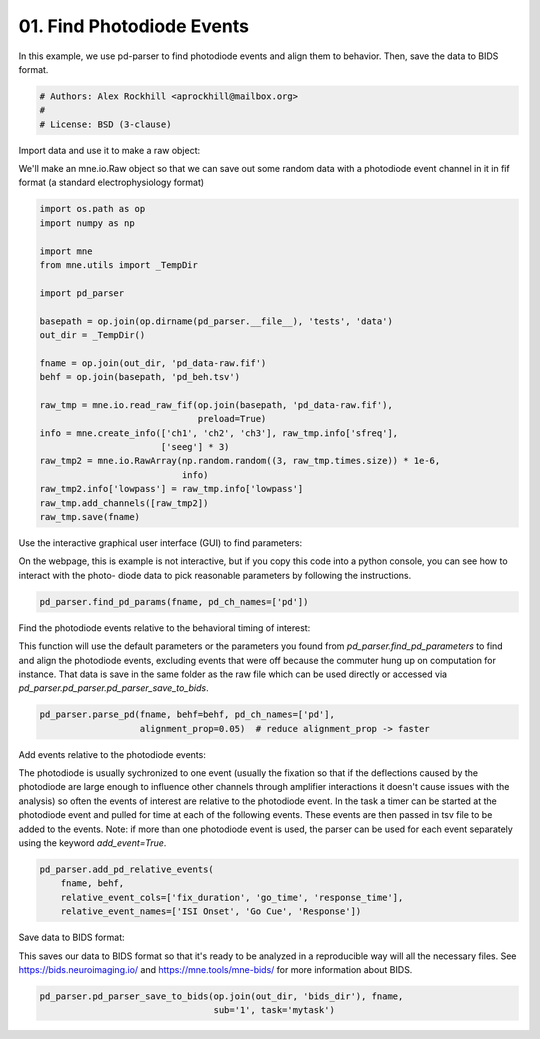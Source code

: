 .. only:: html

    .. note::
        :class: sphx-glr-download-link-note

        Click :ref:`here <sphx_glr_download_auto_examples_find_pd_events.py>`     to download the full example code
    .. rst-class:: sphx-glr-example-title

    .. _sphx_glr_auto_examples_find_pd_events.py:


==========================
01. Find Photodiode Events
==========================
In this example, we use pd-parser to find photodiode events and
align them to behavior. Then, save the data to BIDS format.


.. code-block:: default


    # Authors: Alex Rockhill <aprockhill@mailbox.org>
    #
    # License: BSD (3-clause)


Import data and use it to make a raw object:

We'll make an mne.io.Raw object so that we can save out some random
data with a photodiode event channel in it in fif format (a standard
electrophysiology format)


.. code-block:: default

    import os.path as op
    import numpy as np

    import mne
    from mne.utils import _TempDir

    import pd_parser

    basepath = op.join(op.dirname(pd_parser.__file__), 'tests', 'data')
    out_dir = _TempDir()

    fname = op.join(out_dir, 'pd_data-raw.fif')
    behf = op.join(basepath, 'pd_beh.tsv')

    raw_tmp = mne.io.read_raw_fif(op.join(basepath, 'pd_data-raw.fif'),
                                  preload=True)
    info = mne.create_info(['ch1', 'ch2', 'ch3'], raw_tmp.info['sfreq'],
                           ['seeg'] * 3)
    raw_tmp2 = mne.io.RawArray(np.random.random((3, raw_tmp.times.size)) * 1e-6,
                               info)
    raw_tmp2.info['lowpass'] = raw_tmp.info['lowpass']
    raw_tmp.add_channels([raw_tmp2])
    raw_tmp.save(fname)


Use the interactive graphical user interface (GUI) to find parameters:

On the webpage, this is example is not interactive, but if you copy this
code into a python console, you can see how to interact with the photo-
diode data to pick reasonable parameters by following the instructions.


.. code-block:: default


    pd_parser.find_pd_params(fname, pd_ch_names=['pd'])


Find the photodiode events relative to the behavioral timing of interest:

This function will use the default parameters or the parameters you
found from `pd_parser.find_pd_parameters` to find and align the
photodiode events, excluding events that were off because the commuter
hung up on computation for instance. That data is save in the same folder
as the raw file which can be used directly or accessed via
`pd_parser.pd_parser.pd_parser_save_to_bids`.


.. code-block:: default


    pd_parser.parse_pd(fname, behf=behf, pd_ch_names=['pd'],
                       alignment_prop=0.05)  # reduce alignment_prop -> faster


Add events relative to the photodiode events:

The photodiode is usually sychronized to one event (usually the fixation
so that if the deflections caused by the photodiode are large enough
to influence other channels through amplifier interactions it doesn't
cause issues with the analysis) so often the events of interest are
relative to the photodiode event. In the task a timer can be started at the
photodiode event and pulled for time at each of the following events.
These events are then passed in tsv file to be added to the events.
Note: if more than one photodiode event is used, the parser can be
used for each event separately using the keyword `add_event=True`.


.. code-block:: default


    pd_parser.add_pd_relative_events(
        fname, behf,
        relative_event_cols=['fix_duration', 'go_time', 'response_time'],
        relative_event_names=['ISI Onset', 'Go Cue', 'Response'])



Save data to BIDS format:

This saves our data to BIDS format so that it's ready to be analyzed in a
reproducible way will all the necessary files. See
https://bids.neuroimaging.io/ and https://mne.tools/mne-bids/ for more
information about BIDS.


.. code-block:: default



    pd_parser.pd_parser_save_to_bids(op.join(out_dir, 'bids_dir'), fname,
                                     sub='1', task='mytask')


.. rst-class:: sphx-glr-timing

   **Total running time of the script:** ( 0 minutes  0.000 seconds)


.. _sphx_glr_download_auto_examples_find_pd_events.py:


.. only :: html

 .. container:: sphx-glr-footer
    :class: sphx-glr-footer-example



  .. container:: sphx-glr-download sphx-glr-download-python

     :download:`Download Python source code: find_pd_events.py <find_pd_events.py>`



  .. container:: sphx-glr-download sphx-glr-download-jupyter

     :download:`Download Jupyter notebook: find_pd_events.ipynb <find_pd_events.ipynb>`


.. only:: html

 .. rst-class:: sphx-glr-signature

    `Gallery generated by Sphinx-Gallery <https://sphinx-gallery.github.io>`_
